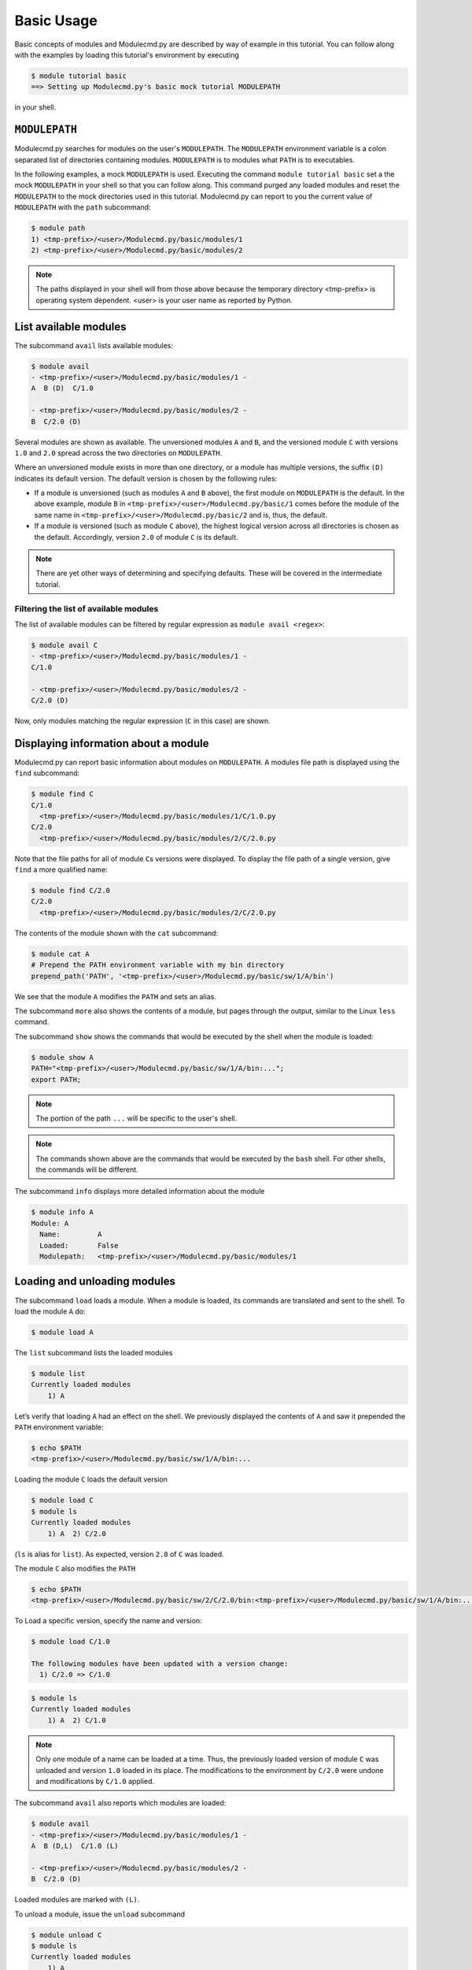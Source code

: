 .. _basic-usage:

===========
Basic Usage
===========

Basic concepts of modules and Modulecmd.py are described by way of example in this tutorial.  You can follow along with the examples by loading this tutorial's environment by executing

.. code-block:: console

  $ module tutorial basic
  ==> Setting up Modulecmd.py's basic mock tutorial MODULEPATH

in your shell.

.. _basic-usage-modulepath:

--------------
``MODULEPATH``
--------------

Modulecmd.py searches for modules on the user's ``MODULEPATH``.  The ``MODULEPATH`` environment variable is a colon separated list of directories containing modules.  ``MODULEPATH`` is to modules what ``PATH`` is to executables.

In the following examples, a mock ``MODULEPATH`` is used.  Executing the command ``module tutorial basic`` set a the mock ``MODULEPATH`` in your shell so that you can follow along. This command purged any loaded modules and reset the ``MODULEPATH`` to the mock directories used in this tutorial.  Modulecmd.py can report to you the current value of ``MODULEPATH`` with the ``path`` subcommand:

.. code-block:: console

  $ module path
  1) <tmp-prefix>/<user>/Modulecmd.py/basic/modules/1
  2) <tmp-prefix>/<user>/Modulecmd.py/basic/modules/2

.. note::

  The paths displayed in your shell will from those above because the temporary directory <tmp-prefix> is operating system dependent.  <user> is your user name as reported by Python.

.. _basic-usage-avail:

----------------------
List available modules
----------------------

The subcommand ``avail`` lists available modules:

.. code-block:: console

  $ module avail
  - <tmp-prefix>/<user>/Modulecmd.py/basic/modules/1 -
  A  B (D)  C/1.0

  - <tmp-prefix>/<user>/Modulecmd.py/basic/modules/2 -
  B  C/2.0 (D)

Several modules are shown as available.  The unversioned modules ``A`` and ``B``, and the versioned module ``C`` with versions ``1.0`` and ``2.0`` spread across the two directories on ``MODULEPATH``.

Where an unversioned module exists in more than one directory, or a module has multiple versions, the suffix ``(D)`` indicates its default version.  The default version is chosen by the following rules:

- If a module is unversioned (such as modules ``A`` and ``B`` above), the first module on ``MODULEPATH`` is the default.  In the above example, module ``B`` in ``<tmp-prefix>/<user>/Modulecmd.py/basic/1`` comes before the module of the same name in ``<tmp-prefix>/<user>/Modulecmd.py/basic/2`` and is, thus, the default.

- If a module is versioned (such as module ``C`` above), the highest logical version across all directories is chosen as the default.  Accordingly, version ``2.0`` of module ``C`` is its default.

.. note::

  There are yet other ways of determining and specifying defaults.  These will be covered in the intermediate tutorial.

.. _basic-usage-avail-filtered:

^^^^^^^^^^^^^^^^^^^^^^^^^^^^^^^^^^^^^^^
Filtering the list of available modules
^^^^^^^^^^^^^^^^^^^^^^^^^^^^^^^^^^^^^^^

The list of available modules can be filtered by regular expression as ``module avail <regex>``:

.. code-block:: console

  $ module avail C
  - <tmp-prefix>/<user>/Modulecmd.py/basic/modules/1 -
  C/1.0

  - <tmp-prefix>/<user>/Modulecmd.py/basic/modules/2 -
  C/2.0 (D)

Now, only modules matching the regular expression (``C`` in this case) are shown.

.. _basic-usage-info:

-------------------------------------
Displaying information about a module
-------------------------------------

Modulecmd.py can report basic information about modules on ``MODULEPATH``. A modules file path is displayed using the ``find`` subcommand:

.. code-block:: console

  $ module find C
  C/1.0
    <tmp-prefix>/<user>/Modulecmd.py/basic/modules/1/C/1.0.py
  C/2.0
    <tmp-prefix>/<user>/Modulecmd.py/basic/modules/2/C/2.0.py

Note that the file paths for all of module ``C``\ s versions were displayed.  To display the file path of a single version, give ``find`` a more qualified name:

.. code-block:: console

  $ module find C/2.0
  C/2.0
    <tmp-prefix>/<user>/Modulecmd.py/basic/modules/2/C/2.0.py

The contents of the module shown with the ``cat`` subcommand:

.. code-block:: console

  $ module cat A
  # Prepend the PATH environment variable with my bin directory
  prepend_path('PATH', '<tmp-prefix>/<user>/Modulecmd.py/basic/sw/1/A/bin')

We see that the module ``A`` modifies the ``PATH`` and sets an alias.

The subcommand ``more`` also shows the contents of a module, but pages through the output, similar to the Linux ``less`` command.

The subcommand ``show`` shows the commands that would be executed by the shell when the module is loaded:

.. code-block:: console

  $ module show A
  PATH="<tmp-prefix>/<user>/Modulecmd.py/basic/sw/1/A/bin:...";
  export PATH;

.. note::

  The portion of the path ``...`` will be specific to the user's shell.

.. note::

  The commands shown above are the commands that would be executed by the ``bash`` shell.  For other shells, the commands will be different.

The subcommand ``info`` displays more detailed information about the module

.. code-block:: console

  $ module info A
  Module: A
    Name:         A
    Loaded:       False
    Modulepath:   <tmp-prefix>/<user>/Modulecmd.py/basic/modules/1

.. _basic-usage-load:

-----------------------------
Loading and unloading modules
-----------------------------

The subcommand ``load`` loads a module.  When a module is loaded, its commands are translated and sent to the shell.  To load the module ``A`` do:

.. code-block:: console

  $ module load A

The ``list`` subcommand lists the loaded modules

.. code-block:: console

  $ module list
  Currently loaded modules
      1) A

Let’s verify that loading ``A`` had an effect on the shell.  We previously displayed the contents of ``A`` and saw it prepended the ``PATH`` environment variable:

.. code-block:: console

  $ echo $PATH
  <tmp-prefix>/<user>/Modulecmd.py/basic/sw/1/A/bin:...

Loading the module ``C`` loads the default version

.. code-block:: console

  $ module load C
  $ module ls
  Currently loaded modules
      1) A  2) C/2.0

(``ls`` is alias for ``list``).  As expected, version ``2.0`` of ``C`` was loaded.

The module ``C`` also modifies the ``PATH``

.. code-block:: console

  $ echo $PATH
  <tmp-prefix>/<user>/Modulecmd.py/basic/sw/2/C/2.0/bin:<tmp-prefix>/<user>/Modulecmd.py/basic/sw/1/A/bin:...

To Load a specific version, specify the name and version:

.. code-block:: console

  $ module load C/1.0

  The following modules have been updated with a version change:
    1) C/2.0 => C/1.0

.. code-block:: console

  $ module ls
  Currently loaded modules
      1) A  2) C/1.0

.. note::

  Only one module of a name can be loaded at a time.  Thus, the previously loaded version of module ``C`` was unloaded and version ``1.0`` loaded in its place.  The modifications to the environment by ``C/2.0`` were undone and modifications by ``C/1.0`` applied.

The subcommand ``avail`` also reports which modules are loaded:

.. code-block:: console

  $ module avail
  - <tmp-prefix>/<user>/Modulecmd.py/basic/modules/1 -
  A  B (D,L)  C/1.0 (L)

  - <tmp-prefix>/<user>/Modulecmd.py/basic/modules/2 -
  B  C/2.0 (D)

Loaded modules are marked with ``(L)``.

To unload a module, issue the ``unload`` subcommand

.. code-block:: console

  $ module unload C
  $ module ls
  Currently loaded modules
      1) A

Unloading a module undoes modifications to the environment specified by it.

.. _basic-usage-reload:

------------------
Reloading a module
------------------

It is sometimes necessary to reload a module.  Issuing ``load`` on an already loaded module issues the following warning:

.. code-block:: console

  $ module load A
  ==> Warning: A is already loaded, use 'module reload' to reload

The ``reload`` command must be issued to reload an already loaded module:

.. code-block:: console

  $ module reload A

.. _basic-usage-swap:

----------------
Swapping modules
----------------

Two modules are swapped with the ``swap`` subcommand:

.. code-block:: console

  $ module swap A B
  The following modules have been swapped
    1) A => B

.. code-block:: console

  $ module ls

  Currently loaded modules
      1) B

.. _basic-usage-use:

----------------------------
Adding to the ``MODULEPATH``
----------------------------

The ``use`` subcommand modifies ``MODULEPATH`` by either prepending or appending directories to it.  By default, directories are prepended.  Let's add a new directory to ``MODULEPATH``:


.. code-block:: console

  $ module use <tmp-prefix>/<user>/Modulecmd.py/basic/modules/3

  The following modules have been updated with a MODULEPATH change:
    1) B => B

.. note::

  Be sure to substitute <tmp-prefix>/<user> with the OS generated temporary path and user name.

Module ``B`` on the newly added path had higher precedent then the loaded module ``B``, so Modulecmd.py automatically swapped them.

.. code-block:: console

  $ module avail
  - <tmp-prefix>/<user>/Modulecmd.py/basic/modules/3 -
  B (D,L) C/3.0 (D)

  - <tmp-prefix>/<user>/Modulecmd.py/basic/modules/1 -
  A  B  C/1.0

  - <tmp-prefix>/<user>/Modulecmd.py/basic/modules/2 -
  B  C/2.0

The ``unuse`` subcommand removes a directory from ``MODULEPATH``

.. code-block:: console

  $ module unuse <tmp-prefix>/<user>/Modulecmd.py/basic/modules/1

.. code-block:: console

  module avail
  - <tmp-prefix>/<user>/Modulecmd.py/basic/modules/3 -
  B (D,L) C/3.0 (D)

  - <tmp-prefix>/<user>/Modulecmd.py/basic/modules/2 -
  B  C/2.0

.. warning::

  Do not modify ``MODULEPATH`` outside of `Modulecmd.py`_ (eg, by setting/unsetting the environment variable directly).  Doing so will lead to unexpected behavior in Modulecmd.py.

.. _basic-usage-help:

------------
Getting help
------------

Several methods exist for generating help on the command line:

.. code-block:: console

  $ module -h

will give display basic subcommands of Modulecmd.py.  The subcommand ``help``
displays an extended help:

.. code-block:: console

  $ module help

To get help on a specific subcommand execute

.. code-block:: console

  $ module <subcommand> -h

----------
Conclusion
----------

In this tutorial, we have looked at the basics of environment modules.  In the
intermediate tutorial, we expand on these concepts and introduce other concepts
that are useful for working with your shell's environment.

To reset your shell to the state before starting the tutorial, execute:

.. code-block:: console

  module tutorial teardown

.. _Modulecmd.py: https://www.github.com/tjfulle/Modulecmd.py

